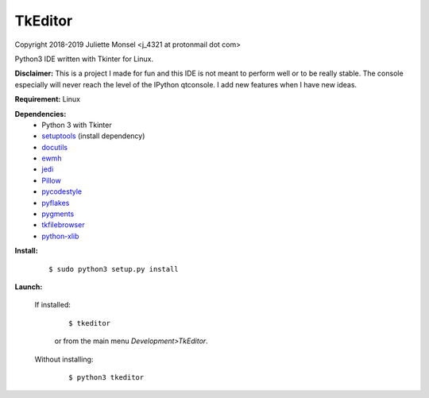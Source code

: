 TkEditor
========
Copyright 2018-2019 Juliette Monsel <j_4321 at protonmail dot com>

Python3 IDE written with Tkinter for Linux.

**Disclaimer:** This is a project I made for fun and this IDE is not meant 
to perform well or to be really stable. The console especially will 
never reach the level of the IPython qtconsole. I add new features when 
I have new ideas.


**Requirement:** Linux

**Dependencies:**
    - Python 3 with Tkinter
    - `setuptools <https://pypi.org/project/setuptools/>`_ (install dependency)
    - `docutils <https://pypi.org/project/docutils/>`_
    - `ewmh <https://pypi.org/project/ewmh/>`_
    - `jedi <https://pypi.org/project/jedi/>`_
    - `Pillow <https://pypi.org/project/Pillow/>`_
    - `pycodestyle <https://pypi.org/project/pycodestyle/>`_
    - `pyflakes <https://pypi.org/project/pyflakes/>`_
    - `pygments <https://pypi.org/project/pygments/>`_
    - `tkfilebrowser <https://pypi.org/project/tkfilebrowser/>`_
    - `python-xlib <https://pypi.org/project/python-xlib/>`_
    
**Install:**

    ::
    
        $ sudo python3 setup.py install
        
**Launch:**

    If installed:
    
        ::
        
            $ tkeditor

        or from the main menu *Development>TkEditor*.
        
    Without installing:
    
        ::
        
            $ python3 tkeditor
